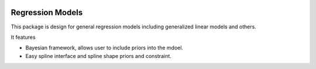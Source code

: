 .. image:: https://travis-ci.com/zhengp0/regm.svg?branch=main
    :target: https://travis-ci.com/zhengp0/regm

Regression Models
=================

This package is design for general regression models including
generalized linear models and others.

It features

* Bayesian framework, allows user to include priors into the mdoel.
* Easy spline interface and spline shape priors and constraint.

